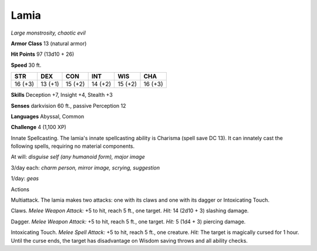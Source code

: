 Lamia
-----


.. https://stackoverflow.com/questions/11984652/bold-italic-in-restructuredtext

.. raw:: html

   <style type="text/css">
     span.bolditalic {
       font-weight: bold;
       font-style: italic;
     }
   </style>

.. role:: bi
   :class: bolditalic


*Large monstrosity, chaotic evil*

**Armor Class** 13 (natural armor)

**Hit Points** 97 (13d10 + 26)

**Speed** 30 ft.

+-----------+-----------+-----------+-----------+-----------+-----------+
| **STR**   | **DEX**   | **CON**   | **INT**   | **WIS**   | **CHA**   |
+===========+===========+===========+===========+===========+===========+
| 16 (+3)   | 13 (+1)   | 15 (+2)   | 14 (+2)   | 15 (+2)   | 16 (+3)   |
+-----------+-----------+-----------+-----------+-----------+-----------+

**Skills** Deception +7, Insight +4, Stealth +3

**Senses** darkvision 60 ft., passive Perception 12

**Languages** Abyssal, Common

**Challenge** 4 (1,100 XP)

:bi:`Innate Spellcasting`. The lamia's innate spellcasting ability is
Charisma (spell save DC 13). It can innately cast the following spells,
requiring no material components.

At will: *disguise self (any humanoid form), major image*

3/day each: *charm person, mirror image, scrying, suggestion*

1/day: *geas*

Actions
       

:bi:`Multiattack`. The lamia makes two attacks: one with its claws and
one with its dagger or Intoxicating Touch.

:bi:`Claws.` *Melee Weapon Attack:* +5 to hit, reach 5 ft., one target.
*Hit:* 14 (2d10 + 3) slashing damage.

:bi:`Dagger`. *Melee Weapon Attack:* +5 to hit, reach 5 ft., one target.
*Hit:* 5 (1d4 + 3) piercing damage.

:bi:`Intoxicating Touch`. *Melee Spell Attack:* +5 to hit, reach 5 ft.,
one creature. *Hit:* The target is magically cursed for 1 hour. Until
the curse ends, the target has disadvantage on Wisdom saving throws and
all ability checks.

